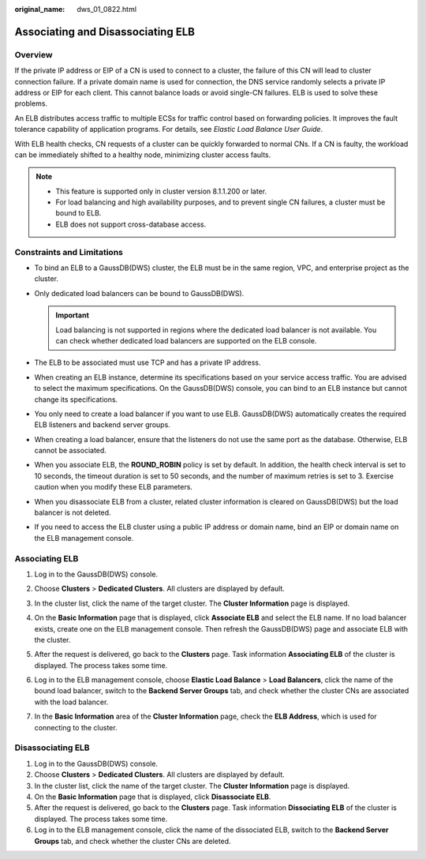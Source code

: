 :original_name: dws_01_0822.html

.. _dws_01_0822:

Associating and Disassociating ELB
==================================

Overview
--------

If the private IP address or EIP of a CN is used to connect to a cluster, the failure of this CN will lead to cluster connection failure. If a private domain name is used for connection, the DNS service randomly selects a private IP address or EIP for each client. This cannot balance loads or avoid single-CN failures. ELB is used to solve these problems.

An ELB distributes access traffic to multiple ECSs for traffic control based on forwarding policies. It improves the fault tolerance capability of application programs. For details, see *Elastic Load Balance User Guide*.

With ELB health checks, CN requests of a cluster can be quickly forwarded to normal CNs. If a CN is faulty, the workload can be immediately shifted to a healthy node, minimizing cluster access faults.

.. note::

   -  This feature is supported only in cluster version 8.1.1.200 or later.
   -  For load balancing and high availability purposes, and to prevent single CN failures, a cluster must be bound to ELB.
   -  ELB does not support cross-database access.

Constraints and Limitations
---------------------------

-  To bind an ELB to a GaussDB(DWS) cluster, the ELB must be in the same region, VPC, and enterprise project as the cluster.
-  Only dedicated load balancers can be bound to GaussDB(DWS).

   .. important::

      Load balancing is not supported in regions where the dedicated load balancer is not available. You can check whether dedicated load balancers are supported on the ELB console.

-  The ELB to be associated must use TCP and has a private IP address.
-  When creating an ELB instance, determine its specifications based on your service access traffic. You are advised to select the maximum specifications. On the GaussDB(DWS) console, you can bind to an ELB instance but cannot change its specifications.
-  You only need to create a load balancer if you want to use ELB. GaussDB(DWS) automatically creates the required ELB listeners and backend server groups.
-  When creating a load balancer, ensure that the listeners do not use the same port as the database. Otherwise, ELB cannot be associated.
-  When you associate ELB, the **ROUND_ROBIN** policy is set by default. In addition, the health check interval is set to 10 seconds, the timeout duration is set to 50 seconds, and the number of maximum retries is set to 3. Exercise caution when you modify these ELB parameters.
-  When you disassociate ELB from a cluster, related cluster information is cleared on GaussDB(DWS) but the load balancer is not deleted.
-  If you need to access the ELB cluster using a public IP address or domain name, bind an EIP or domain name on the ELB management console.

Associating ELB
---------------

#. Log in to the GaussDB(DWS) console.

#. Choose **Clusters** > **Dedicated Clusters**. All clusters are displayed by default.

#. In the cluster list, click the name of the target cluster. The **Cluster Information** page is displayed.

#. On the **Basic Information** page that is displayed, click **Associate ELB** and select the ELB name. If no load balancer exists, create one on the ELB management console. Then refresh the GaussDB(DWS) page and associate ELB with the cluster.

#. After the request is delivered, go back to the **Clusters** page. Task information **Associating ELB** of the cluster is displayed. The process takes some time.

#. Log in to the ELB management console, choose **Elastic Load Balance** > **Load Balancers**, click the name of the bound load balancer, switch to the **Backend Server Groups** tab, and check whether the cluster CNs are associated with the load balancer.

   |image1|

7. In the **Basic Information** area of the **Cluster Information** page, check the **ELB Address**, which is used for connecting to the cluster.

Disassociating ELB
------------------

#. Log in to the GaussDB(DWS) console.
#. Choose **Clusters** > **Dedicated Clusters**. All clusters are displayed by default.
#. In the cluster list, click the name of the target cluster. The **Cluster Information** page is displayed.
#. On the **Basic Information** page that is displayed, click **Disassociate ELB**.
#. After the request is delivered, go back to the **Clusters** page. Task information **Dissociating ELB** of the cluster is displayed. The process takes some time.
#. Log in to the ELB management console, click the name of the dissociated ELB, switch to the **Backend Server Groups** tab, and check whether the cluster CNs are deleted.

.. |image1| image:: /_static/images/en-us_image_0000001924728940.png
